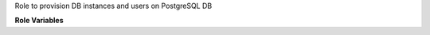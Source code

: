Role to provision DB instances and users on PostgreSQL DB

**Role Variables**

.. zuul:rolevar:: login

   Dictionary with `host`, `username`, `password` and `database` keys used for connecting to the DB cluster (login_XXX variables)

.. zuul:rolevar:: instances

   List with databases to be created ([{name: 'n1'}, {name: 'n2'}].

.. zuul:rolevar:: users

   List of user dicts to be created.
